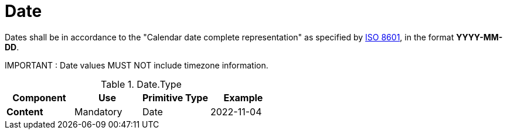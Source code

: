 = Date

Dates shall be in accordance to the "Calendar date complete representation" 
 as specified by https://www.iso.org/standard/40874.html[ISO 8601],
 in the format *YYYY-MM-DD*.

====
IMPORTANT : Date values MUST NOT include timezone information.
====


.Date.Type
[cols="1s,1,1,1", options="header"]
|===
|Component
|Use
|Primitive Type
|Example

|Content
|Mandatory
|Date
|2022-11-04
|===
